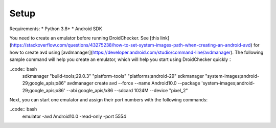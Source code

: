 Setup
==============

Requirements:
* Python 3.8+
* Android SDK

You need to create an emulator before running DroidChecker. See [this link](https://stackoverflow.com/questions/43275238/how-to-set-system-images-path-when-creating-an-android-avd) for how to create avd using [avdmanager](https://developer.android.com/studio/command-line/avdmanager).
The following sample command will help you create an emulator, which will help you start using DroidChecker quickly：

..code:: bash
    sdkmanager "build-tools;29.0.3" "platform-tools" "platforms;android-29"
    sdkmanager "system-images;android-29;google_apis;x86"
    avdmanager create avd --force --name Android10.0 --package 'system-images;android-29;google_apis;x86' --abi google_apis/x86 --sdcard 1024M --device "pixel_2"


Next, you can start one emulator and assign their port numbers with the following commands:

..code:: bash
    emulator -avd Android10.0 -read-only -port 5554
